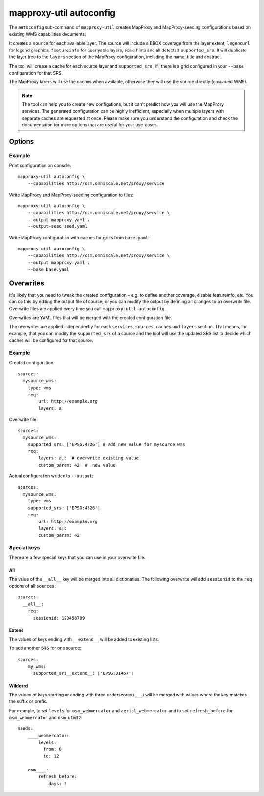 .. _mapproxy_util_autoconfig:

########################
mapproxy-util autoconfig
########################


The ``autoconfig`` sub-command of ``mapproxy-util`` creates MapProxy and MapProxy-seeding configurations based on existing WMS capabilities documents.

It creates a ``source`` for each available layer. The source will include a BBOX coverage from the layer extent, ``legendurl`` for legend graphics, ``featureinfo`` for querlyable layers, scale hints and all detected ``supported_srs``. It will duplicate the layer tree to the ``layers`` section of the MapProxy configuration, including the name, title and abstract.

The tool will create a cache for each source layer and ``supported_srs`` _if_ there is a grid configured in your ``--base`` configuration for that SRS.

The MapProxy layers will use the caches when available, otherwise they will use the source directly (cascaded WMS).

.. note:: The tool can help you to create new configations, but it can't predict how you will use the MapProxy services.
    The generated configuration can be highly inefficient, especially when multiple layers with separate caches are requested at once.
    Please make sure you understand the configuration and check the documentation for more options that are useful for your use-cases.


Options
=======


.. program:: mapproxy-util autoconfig

.. cmdoption:: --capabilities <url|filename>

  URL or filename of the WMS capabilities document. The tool will add `REQUEST` and `SERVICE` parameters to the URL as necessary.

.. cmdoption:: --output <filename>

  Filename for the created MapProxy configuration.

.. cmdoption:: --output-seed <filename>

  Filename for the created MapProxy-seeding configuration.

.. cmdoption:: --force

  Overwrite any existing configuration with the same output filename.



.. cmdoption:: --base <filename>

  Base configuration that should be included in the ``--output`` file with the ``base`` option.

.. cmdoption:: --overwrite <filename>
.. cmdoption:: --overwrite-seed <filename>

  YAML configuration that overwrites configuration options before the generated configuration is written to ``--output``/``--output-seed``.

Example
~~~~~~~

Print configuration on console::

    mapproxy-util autoconfig \
        --capabilities http://osm.omniscale.net/proxy/service

Write MapProxy and MapProxy-seeding configuration to files::

    mapproxy-util autoconfig \
        --capabilities http://osm.omniscale.net/proxy/service \
        --output mapproxy.yaml \
        --output-seed seed.yaml

Write MapProxy configuration with caches for grids from ``base.yaml``::

    mapproxy-util autoconfig \
        --capabilities http://osm.omniscale.net/proxy/service \
        --output mapproxy.yaml \
        --base base.yaml



Overwrites
==========

It's likely that you need to tweak the created configuration – e.g. to define another coverage, disable featureinfo, etc. You can do this by editing the output file of course, or you can modify the output by defining all changes to an overwrite file. Overwrite files are applied every time you call ``mapproxy-util autoconfig``.

Overwrites are YAML files that will be merged with the created configuration file.

The overwrites are applied independently for each ``services``, ``sources``, ``caches`` and ``layers`` section. That means, for example, that you can modify the ``supported_srs`` of a source and the tool will use the updated SRS list to decide which caches will be configured for that source.

Example
~~~~~~~

Created configuration::

    sources:
      mysource_wms:
        type: wms
        req:
            url: http://example.org
            layers: a

Overwrite file::

    sources:
      mysource_wms:
        supported_srs: ['EPSG:4326'] # add new value for mysource_wms
        req:
            layers: a,b  # overwrite existing value
            custom_param: 42  #  new value

Actual configuration written to ``--output``::

    sources:
      mysource_wms:
        type: wms
        supported_srs: ['EPSG:4326']
        req:
            url: http://example.org
            layers: a,b
            custom_param: 42


Special keys
~~~~~~~~~~~~

There are a few special keys that you can use in your overwrite file.


All
^^^

The value of the ``__all__`` key will be merged into all dictionaries. The following overwrite will add ``sessionid`` to the ``req`` options of all ``sources``::

    sources:
      __all__:
        req:
          sessionid: 123456789


Extend
^^^^^^

The values of keys ending with ``__extend__`` will be added to existing lists.

To add another SRS for one source::

    sources:
        my_wms:
          supported_srs__extend__: ['EPSG:31467']


Wildcard
^^^^^^^^

The values of keys starting or ending with three underscores (``___``) will be merged with values where the key matches the suffix or prefix.

For example, to set ``levels`` for ``osm_webmercator`` and ``aerial_webmercator`` and to set ``refresh_before`` for ``osm_webmercator`` and ``osm_utm32``::

    seeds:
        ____webmercator:
            levels:
              from: 0
              to: 12

        osm____:
            refresh_before:
                days: 5

